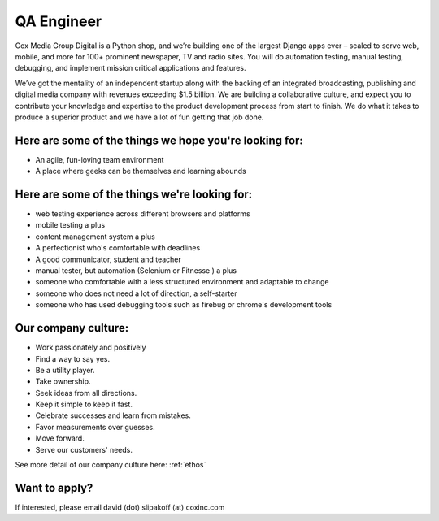 QA Engineer
--------------------

Cox Media Group Digital is a Python shop, and we’re building one of the largest Django apps ever – scaled to serve web, mobile, and more for 100+ prominent newspaper, TV and radio sites. You will do automation testing, manual testing, debugging, and implement mission critical applications and features.

We’ve got the mentality of an independent startup along with the backing of an integrated broadcasting, publishing and digital media company with revenues exceeding $1.5 billion. We are building a collaborative culture, and expect you to contribute your knowledge and expertise to the product development process from start to finish. We do what it takes to produce a superior product and we have a lot of fun getting that job done.

Here are some of the things we hope you're looking for:
==========================================================

* An agile, fun-loving team environment
* A place where geeks can be themselves and learning abounds


Here are some of the things we're looking for:
===================================================

* web testing experience across different browsers and platforms
* mobile testing a plus
* content management system a plus
* A perfectionist who's comfortable with deadlines
* A good communicator, student and teacher
* manual tester, but automation (Selenium or Fitnesse ) a plus
* someone who comfortable with a less structured environment and adaptable to change
* someone who does not need a lot of direction, a self-starter
* someone who has used debugging tools such as firebug or chrome's development tools


Our company culture:
======================

* Work passionately and positively
* Find a way to say yes.
* Be a utility player.
* Take ownership.
* Seek ideas from all directions.
* Keep it simple to keep it fast.
* Celebrate successes and learn from mistakes.
* Favor measurements over guesses.
* Move forward.
* Serve our customers' needs.

See more detail of our company culture here: :ref:`ethos`


Want to apply?
==================

If interested, please email david (dot) slipakoff (at) coxinc.com